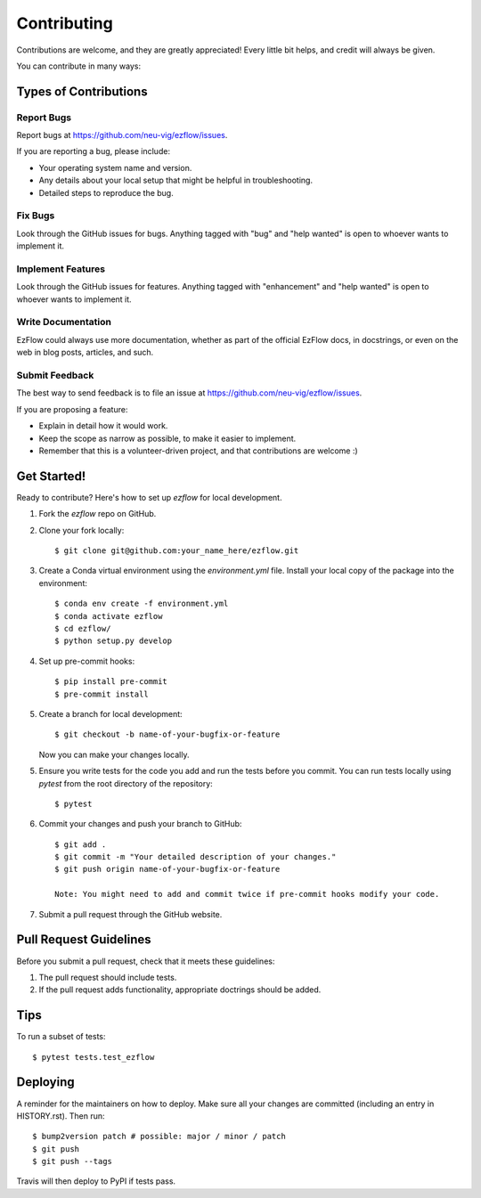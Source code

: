 .. highlight:: shell

============
Contributing
============

Contributions are welcome, and they are greatly appreciated! Every little bit
helps, and credit will always be given.

You can contribute in many ways:

Types of Contributions
----------------------

Report Bugs
~~~~~~~~~~~

Report bugs at https://github.com/neu-vig/ezflow/issues.

If you are reporting a bug, please include:

* Your operating system name and version.
* Any details about your local setup that might be helpful in troubleshooting.
* Detailed steps to reproduce the bug.

Fix Bugs
~~~~~~~~

Look through the GitHub issues for bugs. Anything tagged with "bug" and "help
wanted" is open to whoever wants to implement it.

Implement Features
~~~~~~~~~~~~~~~~~~

Look through the GitHub issues for features. Anything tagged with "enhancement"
and "help wanted" is open to whoever wants to implement it.

Write Documentation
~~~~~~~~~~~~~~~~~~~

EzFlow could always use more documentation, whether as part of the
official EzFlow docs, in docstrings, or even on the web in blog posts,
articles, and such.

Submit Feedback
~~~~~~~~~~~~~~~

The best way to send feedback is to file an issue at https://github.com/neu-vig/ezflow/issues.

If you are proposing a feature:

* Explain in detail how it would work.
* Keep the scope as narrow as possible, to make it easier to implement.
* Remember that this is a volunteer-driven project, and that contributions
  are welcome :)

Get Started!
------------

Ready to contribute? Here's how to set up `ezflow` for local development.

1. Fork the `ezflow` repo on GitHub.
2. Clone your fork locally::

    $ git clone git@github.com:your_name_here/ezflow.git

3. Create a Conda virtual environment using the `environment.yml` file. Install your local copy of the package into the environment::

    $ conda env create -f environment.yml
    $ conda activate ezflow
    $ cd ezflow/
    $ python setup.py develop

4. Set up pre-commit hooks::

    $ pip install pre-commit
    $ pre-commit install

5. Create a branch for local development::

    $ git checkout -b name-of-your-bugfix-or-feature

   Now you can make your changes locally.

5. Ensure you write tests for the code you add and run the tests before you commit. You can run tests locally using `pytest` from the root directory of the repository::

    $ pytest

6. Commit your changes and push your branch to GitHub::

    $ git add .
    $ git commit -m "Your detailed description of your changes."
    $ git push origin name-of-your-bugfix-or-feature

    Note: You might need to add and commit twice if pre-commit hooks modify your code.

7. Submit a pull request through the GitHub website.

Pull Request Guidelines
-----------------------

Before you submit a pull request, check that it meets these guidelines:

1. The pull request should include tests.
2. If the pull request adds functionality, appropriate doctrings should be added.

Tips
----

To run a subset of tests::

$ pytest tests.test_ezflow


Deploying
---------

A reminder for the maintainers on how to deploy.
Make sure all your changes are committed (including an entry in HISTORY.rst).
Then run::

$ bump2version patch # possible: major / minor / patch
$ git push
$ git push --tags

Travis will then deploy to PyPI if tests pass.
